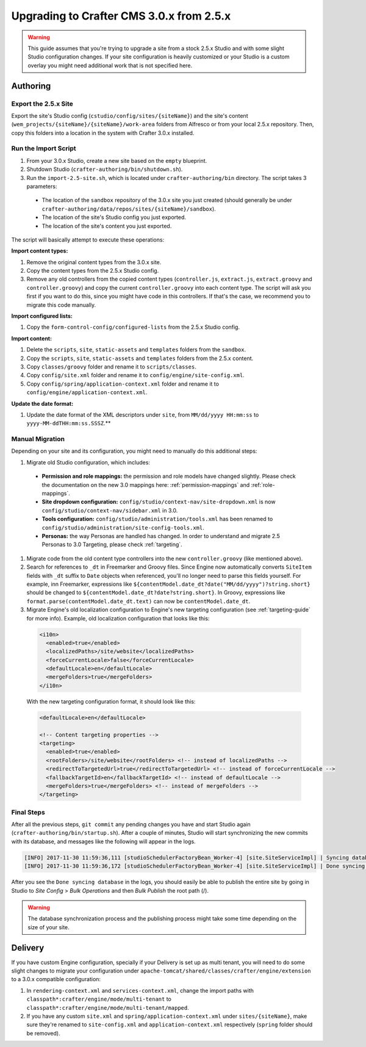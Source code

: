 =========================================
Upgrading to Crafter CMS 3.0.x from 2.5.x
=========================================

.. WARNING::
  This guide assumes that you're trying to upgrade a site from a stock 2.5.x Studio and with some slight Studio configuration changes. If your site
  configuration is heavily customized or your Studio is a custom overlay you might need additional work that is not specified here.

---------
Authoring
---------

^^^^^^^^^^^^^^^^^^^^^
Export the 2.5.x Site
^^^^^^^^^^^^^^^^^^^^^

Export the site's Studio config (``cstudio/config/sites/{siteName}``) and the site's content (``wem_projects/{siteName}/{siteName}/work-area`` folders
from Alfresco or from your local 2.5.x repository. Then, copy this folders into a location in the system with Crafter 3.0.x installed.

^^^^^^^^^^^^^^^^^^^^^
Run the Import Script
^^^^^^^^^^^^^^^^^^^^^

#. From your 3.0.x Studio, create a new site based on the ``empty`` blueprint.
#. Shutdown Studio (``crafter-authoring/bin/shutdown.sh``).
#. Run the ``import-2.5-site.sh``, which is located under ``crafter-authoring/bin`` directory. The script takes 3 parameters:

  - The location of the ``sandbox`` repository of the 3.0.x site you just created (should generally be under ``crafter-authoring/data/repos/sites/{siteName}/sandbox``).
  - The location of the site's Studio config you just exported.
  - The location of the site's content you just exported.

The script will basically attempt to execute these operations:

**Import content types:**

#. Remove the original content types from the 3.0.x site.
#. Copy the content types from the 2.5.x Studio config.
#. Remove any old controllers from the copied content types (``controller.js``, ``extract.js``, ``extract.groovy`` and ``controller.groovy``) and copy
   the current ``controller.groovy`` into each content type. The script will ask you first if you want to do this, since you might have code in this
   controllers. If that's the case, we recommend you to migrate this code manually.

**Import configured lists:**

#. Copy the ``form-control-config/configured-lists`` from the 2.5.x Studio config.

**Import content:**

#. Delete the ``scripts``, ``site``, ``static-assets`` and ``templates`` folders from the ``sandbox``.
#. Copy the ``scripts``, ``site``, ``static-assets`` and ``templates`` folders from the 2.5.x content.
#. Copy ``classes/groovy`` folder and rename it to ``scripts/classes``.
#. Copy ``config/site.xml`` folder and rename it to ``config/engine/site-config.xml``.
#. Copy ``config/spring/application-context.xml`` folder and rename it to ``config/engine/application-context.xml``.

**Update the date format:**

#. Update the date format of the XML descriptors under ``site``, from ``MM/dd/yyyy HH:mm:ss`` to ``yyyy-MM-ddTHH:mm:ss.SSSZ``.**

^^^^^^^^^^^^^^^^
Manual Migration
^^^^^^^^^^^^^^^^

Depending on your site and its configuration, you might need to manually do this additional steps:

#. Migrate old Studio configuration, which includes:

  - **Permission and role mappings:** the permission and role models have changed slightly. Please check the documentation on the new 3.0 mappings
    here: :ref:`permission-mappings` and :ref:`role-mappings`.
  - **Site dropdown configuration:** ``config/studio/context-nav/site-dropdown.xml`` is now ``config/studio/context-nav/sidebar.xml`` in 3.0.
  - **Tools configuration:** ``config/studio/administration/tools.xml`` has been renamed to ``config/studio/administration/site-config-tools.xml``.
  - **Personas:** the way Personas are handled has changed. In order to understand and migrate 2.5 Personas to 3.0 Targeting, please check
    :ref:`targeting`.

#. Migrate code from the old content type controllers into the new ``controller.groovy`` (like mentioned above).
#. Search for references to ``_dt`` in Freemarker and Groovy files. Since Engine now automatically converts ``SiteItem`` fields with ``_dt``
   suffix to ``Date`` objects when referenced, you'll no longer need to parse this fields yourself. For example, inn Freemarker, expressions like
   ``${contentModel.date_dt?date("MM/dd/yyyy")?string.short}`` should be changed to ``${contentModel.date_dt?date?string.short}``. In Groovy,
   expressions like ``format.parse(contentModel.date_dt.text)`` can now be ``contentModel.date_dt``.
#. Migrate Engine's old localization configuration to Engine's new targeting configuration (see :ref:`targeting-guide` for more info). Example,
   old localization configuration that looks like this:

  .. code-block:: xml

    <i10n>
      <enabled>true</enabled>
      <localizedPaths>/site/website</localizedPaths>
      <forceCurrentLocale>false</forceCurrentLocale>
      <defaultLocale>en</defaultLocale>
      <mergeFolders>true</mergeFolders>
    </i10n>

  With the new targeting configuration format, it should look like this:

  .. code-block:: xml

    <defaultLocale>en</defaultLocale>

    <!-- Content targeting properties -->
    <targeting>
      <enabled>true</enabled>
      <rootFolders>/site/website</rootFolders> <!-- instead of localizedPaths -->
      <redirectToTargetedUrl>true</redirectToTargetedUrl> <!-- instead of forceCurrentLocale -->
      <fallbackTargetId>en</fallbackTargetId> <!-- instead of defaultLocale -->
      <mergeFolders>true</mergeFolders> <!-- instead of mergeFolders -->
    </targeting>

^^^^^^^^^^^
Final Steps
^^^^^^^^^^^

After all the previous steps, ``git commit`` any pending changes you have and start Studio again (``crafter-authoring/bin/startup.sh``). After a couple of minutes,
Studio will start synchronizing the new commits with its database, and messages like the following will appear in the logs.

.. code-block:: guess

  [INFO] 2017-11-30 11:59:36,111 [studioSchedulerFactoryBean_Worker-4] [site.SiteServiceImpl] | Syncing database with repository for site: myawesomesite   fromCommitId = deffff55157664a0895f495f472c73fbaab50f02
  [INFO] 2017-11-30 11:59:36,172 [studioSchedulerFactoryBean_Worker-4] [site.SiteServiceImpl] | Done syncing database with repository for site: myawesomesite fromCommitId = deffff55157664a0895f495f472c73fbaab50f02 with a final result of: true

After you see the ``Done syncing database`` in the logs, you should easily be able to publish the entire site by going in Studio to *Site Config* >
*Bulk Operations* and then *Bulk Publish* the root path (/).

.. WARNING::
  The database synchronization process and the publishing process might take some time depending on the size of your site.

--------
Delivery
--------

If you have custom Engine configuration, specially if your Delivery is set up as multi tenant, you will need to do some slight changes to migrate your
configuration under ``apache-tomcat/shared/classes/crafter/engine/extension`` to a 3.0.x compatible configuration:

#. In ``rendering-context.xml`` and ``services-context.xml``, change the import paths with ``classpath*:crafter/engine/mode/multi-tenant`` to
   ``classpath*:crafter/engine/mode/multi-tenant/mapped``.
#. If you have any custom ``site.xml`` and ``spring/application-context.xml`` under ``sites/{siteName}``, make sure they're renamed to
   ``site-config.xml`` and ``application-context.xml`` respectively (``spring`` folder should be removed).
